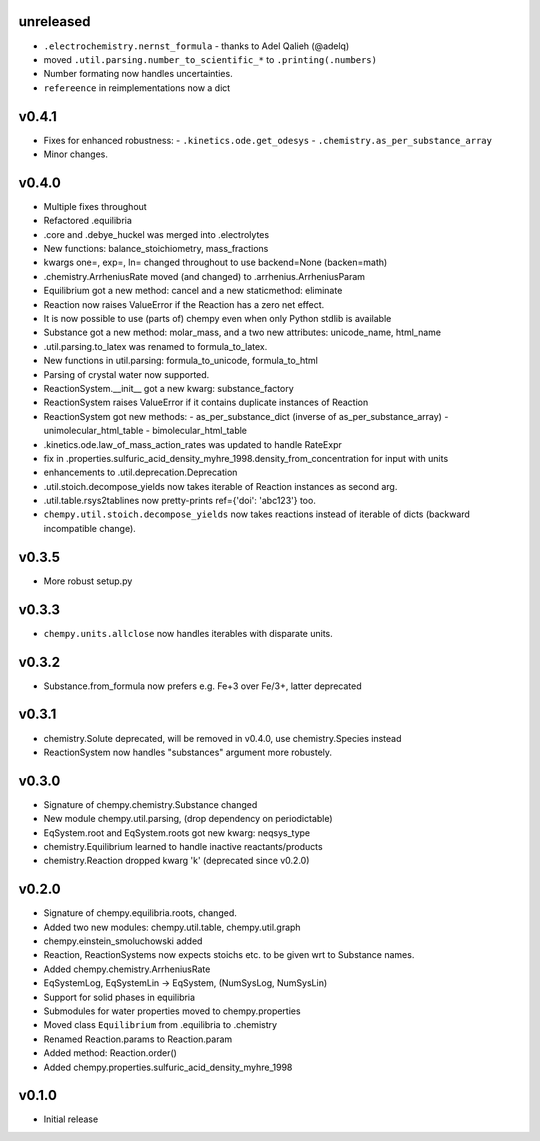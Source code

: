 unreleased
==========
- ``.electrochemistry.nernst_formula`` - thanks to Adel Qalieh (@adelq)
- moved ``.util.parsing.number_to_scientific_*`` to ``.printing(.numbers)``
- Number formating now handles uncertainties.
- ``refereence`` in reimplementations now a dict

v0.4.1
======
- Fixes for enhanced robustness:
  - ``.kinetics.ode.get_odesys``
  - ``.chemistry.as_per_substance_array``
- Minor changes.

v0.4.0
======
- Multiple fixes throughout
- Refactored .equilibria
- .core and .debye_huckel was merged into .electrolytes
- New functions: balance_stoichiometry, mass_fractions
- kwargs one=, exp=, ln= changed throughout to use backend=None (backen=math)
- .chemistry.ArrheniusRate moved (and changed) to .arrhenius.ArrheniusParam
- Equilibrium got a new method: cancel and a new staticmethod: eliminate
- Reaction now raises ValueError if the Reaction has a zero net effect.
- It is now possible to use (parts of) chempy even when only Python stdlib is available
- Substance got a new method: molar_mass, and a two new attributes: unicode_name, html_name
- .util.parsing.to_latex was renamed to formula_to_latex.
- New functions in util.parsing: formula_to_unicode, formula_to_html
- Parsing of crystal water now supported.
- ReactionSystem.__init__ got a new kwarg: substance_factory
- ReactionSystem raises ValueError if it contains duplicate instances of Reaction
- ReactionSystem got new methods:
  - as_per_substance_dict (inverse of as_per_substance_array)
  - unimolecular_html_table
  - bimolecular_html_table
- .kinetics.ode.law_of_mass_action_rates was updated to handle RateExpr
- fix in .properties.sulfuric_acid_density_myhre_1998.density_from_concentration for input with units
- enhancements to .util.deprecation.Deprecation
- .util.stoich.decompose_yields now takes iterable of Reaction instances as second arg.
- .util.table.rsys2tablines now pretty-prints ref={'doi': 'abc123'} too.
- ``chempy.util.stoich.decompose_yields`` now takes reactions instead of
  iterable of dicts (backward incompatible change).

v0.3.5
======
- More robust setup.py

v0.3.3
======
- ``chempy.units.allclose`` now handles iterables with disparate units.

v0.3.2
======
- Substance.from_formula now prefers e.g. Fe+3 over Fe/3+, latter deprecated

v0.3.1
======
- chemistry.Solute deprecated, will be removed in v0.4.0, use chemistry.Species instead
- ReactionSystem now handles "substances" argument more robustely.

v0.3.0
======
- Signature of chempy.chemistry.Substance changed
- New module chempy.util.parsing, (drop dependency on periodictable)
- EqSystem.root and EqSystem.roots got new kwarg: neqsys_type
- chemistry.Equilibrium learned to handle inactive reactants/products
- chemistry.Reaction dropped kwarg 'k' (deprecated since v0.2.0)

v0.2.0
======
- Signature of chempy.equilibria.roots, changed.
- Added two new modules: chempy.util.table, chempy.util.graph
- chempy.einstein_smoluchowski added
- Reaction, ReactionSystems now expects stoichs etc. to be given wrt to Substance names.
- Added chempy.chemistry.ArrheniusRate
- EqSystemLog, EqSystemLin -> EqSystem, (NumSysLog, NumSysLin)
- Support for solid phases in equilibria
- Submodules for water properties moved to chempy.properties
- Moved class ``Equilibrium`` from .equilibria to .chemistry
- Renamed Reaction.params to Reaction.param
- Added method: Reaction.order()
- Added chempy.properties.sulfuric_acid_density_myhre_1998

v0.1.0
======
- Initial release
